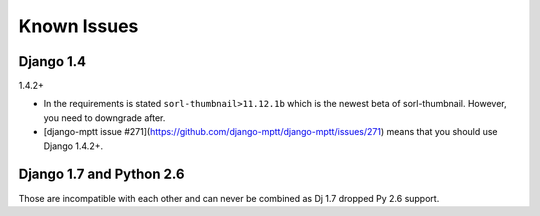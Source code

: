 Known Issues
============

Django 1.4
----------

1.4.2+

* In the requirements is stated ``sorl-thumbnail>11.12.1b`` which is the newest beta of sorl-thumbnail. However, you need to downgrade after.
* [django-mptt issue #271](https://github.com/django-mptt/django-mptt/issues/271) means that you should use Django 1.4.2+.

Django 1.7 and Python 2.6
-------------------------

Those are incompatible with each other and can never be combined as Dj 1.7 dropped Py 2.6 support.
